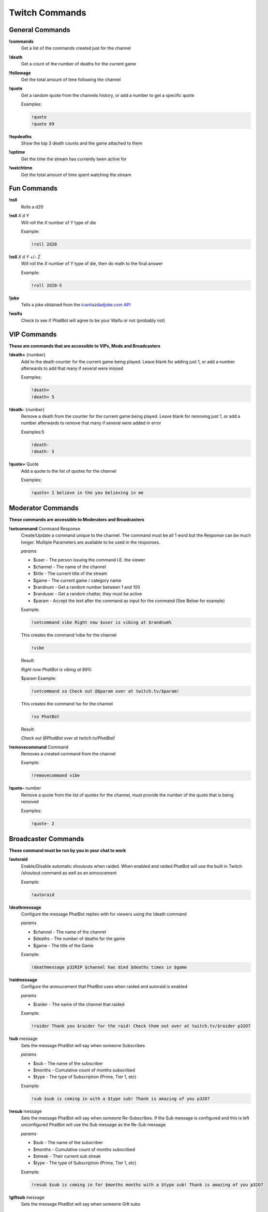 Twitch Commands
===============

General Commands
----------------

**!commands**
  Get a list of the commands created just for the channel

**!death**
  Get a count of the number of deaths for the current game

**!followage**
  Get the total amount of time following the channel

**!quote**
  Get a random quote from the channels history, or add a number to get a specific quote

  Examples:

  .. code-block:: none

    !quote
    !quote 69

**!topdeaths**
  Show the top 3 death counts and the game attached to them

**!uptime**
  Get the time the stream has currently been active for

**!watchtime**
  Get the total amount of time spent watching the stream

Fun Commands
------------

**!roll**
  Rolls a d20

**!roll** *X* d *Y*
  Will roll the *X* number of *Y* type of die

  Example: 
  
  .. code-block:: none

    !roll 2d20

**!roll** *X* d *Y* +/- *Z*
  Will roll the *X* number of *Y* type of die, then do math to the final answer

  Example: 
  
  .. code-block:: none

    !roll 2d20-5

**!joke**
  Tells a joke obtained from the `icanhazdadjoke.com API`__


**!waifu** 
  Check to see if PhatBot will agree to be your Waifu or not (probably not)

.. _joke: https://icanhazdadjoke.com/api

__ joke_

VIP Commands
------------

**These are commands that are accessible to VIPs, Mods and Broadcasters**

**!death+** {number}
  Add to the death counter for the current game being played. Leave blank for adding just 1, or add a number afterwards to add that many if several were missed

  Examples:

  .. code-block:: none

    !death+
    !death+ 5

**!death-** {number}
  Remove a death from the counter for the current game being played. Leave blank for removing just 1, or add a number afterwards to remove that many if several were added in error

  Examples:5

  .. code-block:: none

    !death-
    !death- 5

**!quote+** Quote
  Add a quote to the list of quotes for the channel

  Examples:

  .. code-block:: none

    !quote+ I believe in the you believing in me

Moderator Commands
------------------

**These commands are accessible to Moderators and Broadcasters**

**!setcommand** Command Response
  Create/Update a command unique to the channel. The command must be all 1 word but the Response can be much longer. Multiple Parameters are available to be used in the responses.

  *params*
  
  - $user - The person issuing the command I.E. the viewer
  - $channel - The name of the channel
  - $title - The current title of the stream
  - $game - The current game / category name
  - $randnum - Get a random number between 1 and 100
  - $randuser - Get a random chatter, they must be active
  - $param - Accept the text after the command as input for the command (See Below for example)

  Example:

  .. code-block:: none

    !setcommand vibe Right now $user is vibing at $randnum%

  This creates the command !vibe for the channel

  .. code-block:: none

    !vibe

  Result:

  *Right now PhatBot is vibing at 69%*

  $param Example:

  .. code-block:: none

    !setcommand so Check out @$param over at twitch.tv/$param!

  This creates the command !so for the channel

  .. code-block:: none

    !so PhatBot

  Result:

  *Check out @PhatBot over at twitch.tv/PhatBot!*

**!removecommand** Command
  Removes a created command from the channel

  Example:

  .. code-block:: none

    !removecommand vibe

**!quote-** number
  Remove a quote from the list of quotes for the channel, must provide the number of the quote that is being removed

  Examples:

  .. code-block:: none

    !quote- 2

Broadcaster Commands
--------------------

**These command must be run by you in your chat to work**

**!autoraid**
  Enable/Disable automatic shoutouts when raided. When enabled and raided PhatBot will use the built in Twitch /shoutout command as well as an annoucement

  Example:

  .. code-block:: none

    !autoraid

**!deathmessage**
  Configure the message PhatBot replies with for viewers using the !death command

  *params*

  - $channel - The name of the channel
  - $deaths - The number of deaths for the game
  - $game - The title of the Game

  Example:

  .. code-block:: none

    !deathmessage p32RIP $channel has died $deaths times in $game

**!raidmessage**
  Configure the annoucement that PhatBot uses when raided and autoraid is enabled

  *params*

  - $raider - The name of the channel that raided

  Example:

  .. code-block:: none

    !raider Thank you $raider for the raid! Check them out over at twitch.tv/$raider p32O7

**!sub** message
  Sets the message PhatBot will say when someone Subscribes

  *params*

  - $sub - The name of the subscriber
  - $months - Cumulative count of months subscribed
  - $type - The type of Subscription (Prime, Tier 1, etc)

  Example:

  .. code-block:: none

    !sub $sub is coming in with a $type sub! Thank is amazing of you p32O7

**!resub** message
  Sets the message PhatBot will say when someone Re-Subscribes. If the Sub message is configured and this is left unconfigured PhatBot will use the Sub message as the Re-Sub message.

  *params*

  - $sub - The name of the subscriber
  - $months - Cumulative count of months subscribed
  - $streak - Their current sub streak
  - $type - The type of Subscription (Prime, Tier 1, etc)

  Example:

  .. code-block:: none

    !resub $sub is coming in for $months months with a $type sub! Thank is amazing of you p32O7

**!giftsub** message
  Sets the message PhatBot will say when someone Gift subs

  *params*

  - $sub - The name of the subscriber
  - $months - Cumulative count of months subscribed
  - $type - The type of Subscription (Prime, Tier 1, etc)
  - $gifter - The name of the gifter, if gifted as Anon the name will be displayed as "Anon"

  Example:

  .. code-block:: none

    !giftsub $gifter is handing $sub a $type sub! Thank is amazing of you p32O7

**!communitysub** message
  Sets the message PhatBot will say when someone gives Community Subscriptions

  *params*

  - $gifter - The name of the gifter, if gifted as Anon the name will be displayed as "Anon"
  - $count - The number of subs that were gifted
  - $type - The type of Subscription (Prime, Tier 1, etc)
  

  Example:
  
  .. code-block:: none

    !communitysub $gifter is handing $count $type subs to the chat! Thank is amazing of you p32O7

**!updateping** {On|Enabled|Enable|Yes|True}
  Configure PhatBot to ping in Discord when stream details are updated like the title or game has changed

  Example:

  .. code-block:: none

    !updateping on
    !updateping off

  *Note: PhatBot is specifically looking for On, Enabled, Enable, Yes, and True to activate the alert. Any other value will disable it.*
  